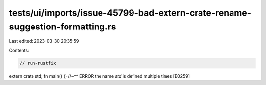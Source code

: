 tests/ui/imports/issue-45799-bad-extern-crate-rename-suggestion-formatting.rs
=============================================================================

Last edited: 2023-03-30 20:35:59

Contents:

.. code-block:: rs

    // run-rustfix

extern crate std;
fn main() {}
//~^^ ERROR the name `std` is defined multiple times [E0259]


